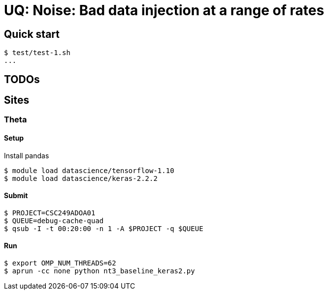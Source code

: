 
= UQ: Noise: Bad data injection at a range of rates

== Quick start

----
$ test/test-1.sh
...
----

== TODOs


== Sites

=== Theta

==== Setup

Install pandas

----
$ module load datascience/tensorflow-1.10
$ module load datascience/keras-2.2.2
----

==== Submit

----
$ PROJECT=CSC249ADOA01
$ QUEUE=debug-cache-quad
$ qsub -I -t 00:20:00 -n 1 -A $PROJECT -q $QUEUE
----

==== Run

----
$ export OMP_NUM_THREADS=62
$ aprun -cc none python nt3_baseline_keras2.py
----
